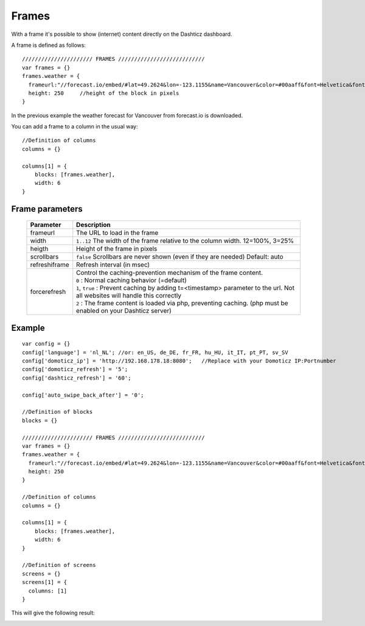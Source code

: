 Frames
======

With a frame it's possible to show (internet) content directly on the Dashticz dashboard.

A frame is defined as follows::

    ////////////////////// FRAMES ///////////////////////////
    var frames = {}
    frames.weather = {
      frameurl:"//forecast.io/embed/#lat=49.2624&lon=-123.1155&name=Vancouver&color=#00aaff&font=Helvetica&fontColor=#ffffff&units=si&text-color=#fff&",
      height: 250     //height of the block in pixels
    }

In the previous example the weather forecast for Vancouver from forecast.io is downloaded.

You can add a frame to a column in the usual way::

    //Definition of columns
    columns = {}

    columns[1] = { 
        blocks: [frames.weather],
        width: 6
    }

Frame parameters
----------------

  .. list-table:: 
    :header-rows: 1
    :widths: 5, 30
    :class: tight-table
        
    * - Parameter
      - Description
    * - frameurl
      - The URL to load in the frame
    * - width
      - ``1..12`` The width of the frame relative to the column width. 12=100%, 3=25%
    * - heigth
      - Height of the frame in pixels
    * - scrollbars
      - ``false`` Scrollbars are never shown (even if they are needed) Default: auto
    * - refreshiframe
      - Refresh interval (in msec)
    * - forcerefresh
      - | Control the caching-prevention mechanism of the frame content.
        | ``0`` : Normal caching behavior (=default)
        | ``1``,  ``true`` : Prevent caching by adding t=<timestamp> parameter to the url. Not all websites will handle this correctly
        | ``2`` : The frame content is loaded via php, preventing caching. (php must be enabled on your Dashticz server)

Example
-------

::

    var config = {}
    config['language'] = 'nl_NL'; //or: en_US, de_DE, fr_FR, hu_HU, it_IT, pt_PT, sv_SV
    config['domoticz_ip'] = 'http://192.168.178.18:8080';   //Replace with your Domoticz IP:Portnumber
    config['domoticz_refresh'] = '5';
    config['dashticz_refresh'] = '60';

    config['auto_swipe_back_after'] = '0';

    //Definition of blocks
    blocks = {}

    ////////////////////// FRAMES ///////////////////////////
    var frames = {}
    frames.weather = {
      frameurl:"//forecast.io/embed/#lat=49.2624&lon=-123.1155&name=Vancouver&color=#00aaff&font=Helvetica&fontColor=#ffffff&units=si&text-color=#fff&",
      height: 250
    }

    //Definition of columns
    columns = {}

    columns[1] = { 
        blocks: [frames.weather],
        width: 6
    }

    //Definition of screens
    screens = {}
    screens[1] = {
      columns: [1]
    }

This will give the following result:

.. image :: framesexample.jpg
